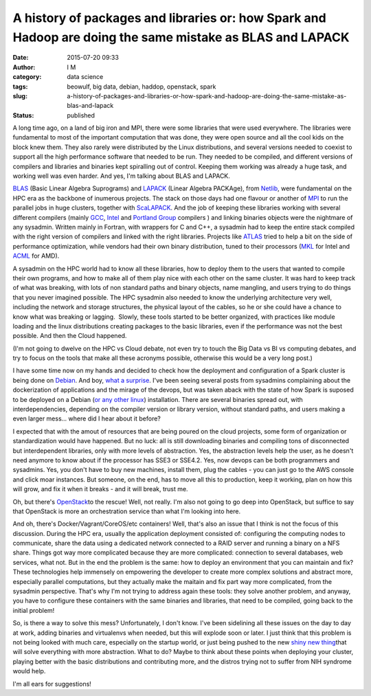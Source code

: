 A history of packages and libraries or: how Spark and Hadoop are doing the same mistake as BLAS and LAPACK
##########################################################################################################
:date: 2015-07-20 09:33
:author: I M 
:category: data science 
:tags: beowulf, big data, debian, haddop, openstack, spark
:slug: a-history-of-packages-and-libraries-or-how-spark-and-hadoop-are-doing-the-same-mistake-as-blas-and-lapack
:status: published

A long time ago, on a land of big iron and MPI, there were some
libraries that were used everywhere. The libraries were fundamental to
most of the important computation that was done, they were open source
and all the cool kids on the block knew them. They also rarely were
distributed by the Linux distributions, and several versions needed to
coexist to support all the high performance software that needed to be
run. They needed to be compiled, and different versions of compilers and
libraries and binaries kept spiralling out of control. Keeping them
working was already a huge task, and working well was even harder. And
yes, I'm talking about BLAS and LAPACK.

`BLAS <http://www.netlib.org/blas/>`__ (Basic Linear Algebra Suprograms)
and `LAPACK <http://www.netlib.org/lapack/>`__ (Linear Algebra PACKAge),
from `Netlib <http://www.netlib.org/>`__, were fundamental on the HPC
era as the backbone of inumerous projects. The stack on those days had
one flavour or another of
`MPI <https://en.wikipedia.org/wiki/Message_Passing_Interface>`__ to run
the parallel jobs in huge clusters, together with
`ScaLAPACK <http://www.netlib.org/scalapack/>`__. And the job of keeping
these libraries working with several different compilers (mainly
`GCC <https://gcc.gnu.org/>`__,
`Intel <https://software.intel.com/en-us/intel-compilers>`__ and
`Portland Group <http://www.pgroup.com/>`__ compilers ) and linking
binaries objects were the nightmare of any sysadmin. Written mainly in
Fortran, with wrappers for C and C++, a sysadmin had to keep the entire
stack compiled with the right version of compilers and linked with the
right libraries. Projects like `ATLAS <http://www.netlib.org/atlas/>`__
tried to help a bit on the side of performance optimization, while
vendors had their own binary distribution, tuned to their processors
(`MKL <https://software.intel.com/en-us/intel-mkl>`__ for Intel and
`ACML <http://developer.amd.com/tools-and-sdks/cpu-development/amd-core-math-library-acml/>`__
for AMD).

A sysadmin on the HPC world had to know all these libraries, how to
deploy them to the users that wanted to compile their own programs, and
how to make all of them play nice with each other on the same cluster.
It was hard to keep track of what was breaking, with lots of non
standard paths and binary objects, name mangling, and users trying to do
things that you never imagined possible. The HPC sysadmin also needed to
know the underlying architecture very well, including the network and
storage structures, the physical layout of the cables, so he or she
could have a chance to know what was breaking or lagging.  Slowly, these
tools started to be better organized, with practices like module loading
and the linux distributions creating packages to the basic libraries,
even if the performance was not the best possible. And then the Cloud
happened.

(I'm not going to dwelve on the HPC vs Cloud debate, not even try to
touch the Big Data vs BI vs computing debates, and try to focus on the
tools that make all these acronyms possible, otherwise this would be a
very long post.)

I have some time now on my hands and decided to check how the deployment
and configuration of a Spark cluster is being done on
`Debian <https://spark.apache.org/docs/latest/>`__. And boy, `what a
surprise <http://spark.apache.org/docs/latest/building-spark.html>`__.
I've been seeing several posts from sysadmins complaining about the
dockerization of applications and the mirage of the devops, but was
taken aback with the state of how Spark is suposed to be deployed on a
Debian (`or any other
linux <http://bigtop.apache.org/book/apache-bigtop-user-guide/apache-bigtop-user-guide.html>`__)
installation. There are several binaries spread out, with
interdependencies, depending on the compiler version or library version,
without standard paths, and users making a even larger mess... where did
I hear about it before?

I expected that with the amout of resources that are being poured on the
cloud projects, some form of organization or standardization would have
happened. But no luck: all is still downloading binaries and compiling
tons of disconnected but interdependent libraries, only with more levels
of abstraction. Yes, the abstraction levels help the user, as he doesn't
need anymore to know about if the processor has SSE3 or SSE4.2. Yes, now
devops can be both programmers and sysadmins. Yes, you don't have to buy
new machines, install them, plug the cables - you can just go to the AWS
console and click moar instances. But someone, on the end, has to move
all this to production, keep it working, plan on how this will grow, and
fix it when it breaks - and it will break, trust me.

Oh, but there's `OpenStack <https://www.openstack.org/>`__\ to the
rescue! Well, not really. I'm also not going to go deep into OpenStack,
but suffice to say that OpenStack is more an orchestration service than
what I'm looking into here.

And oh, there's Docker/Vagrant/CoreOS/etc containers! Well, that's also
an issue that I think is not the focus of this discussion. During the
HPC era, usually the application deployment consisted of: configuring
the computing nodes to communicate, share the data using a dedicated
network connected to a RAID server and running a binary on a NFS share.
Things got way more complicated because they are more complicated:
connection to several databases, web services, what not. But in the end
the problem is the same: how to deploy an environment that you can
maintain and fix? These technologies help immensely on empowering the
developer to create more complex solutions and abstract more, especially
parallel computations, but they actually make the maitain and fix part
way more complicated, from the sysadmin perspective. That's why I'm not
trying to address again these tools: they solve another problem, and
anyway, you have to configure these containers with the same binaries
and libraries, that need to be compiled, going back to the initial
problem!

So, is there a way to solve this mess? Unfortunately, I don't know. I've
been sidelining all these issues on the day to day at work, adding
binaries and virtualenvs when needed, but this will explode soon or
later. I just think that this problem is not being looked with much
care, especially on the startup world, or just being pushed to the new
`shiny new
thing <https://anotherlifeform.files.wordpress.com/2015/07/7d267-11359006_420191058182770_2015412754_n.jpg>`__\ that
will solve everything with more abstraction. What to do? Maybe to think
about these points when deploying your cluster, playing better with the
basic distributions and contributing more, and the distros trying not to
suffer from NIH syndrome would help.

I'm all ears for suggestions!
